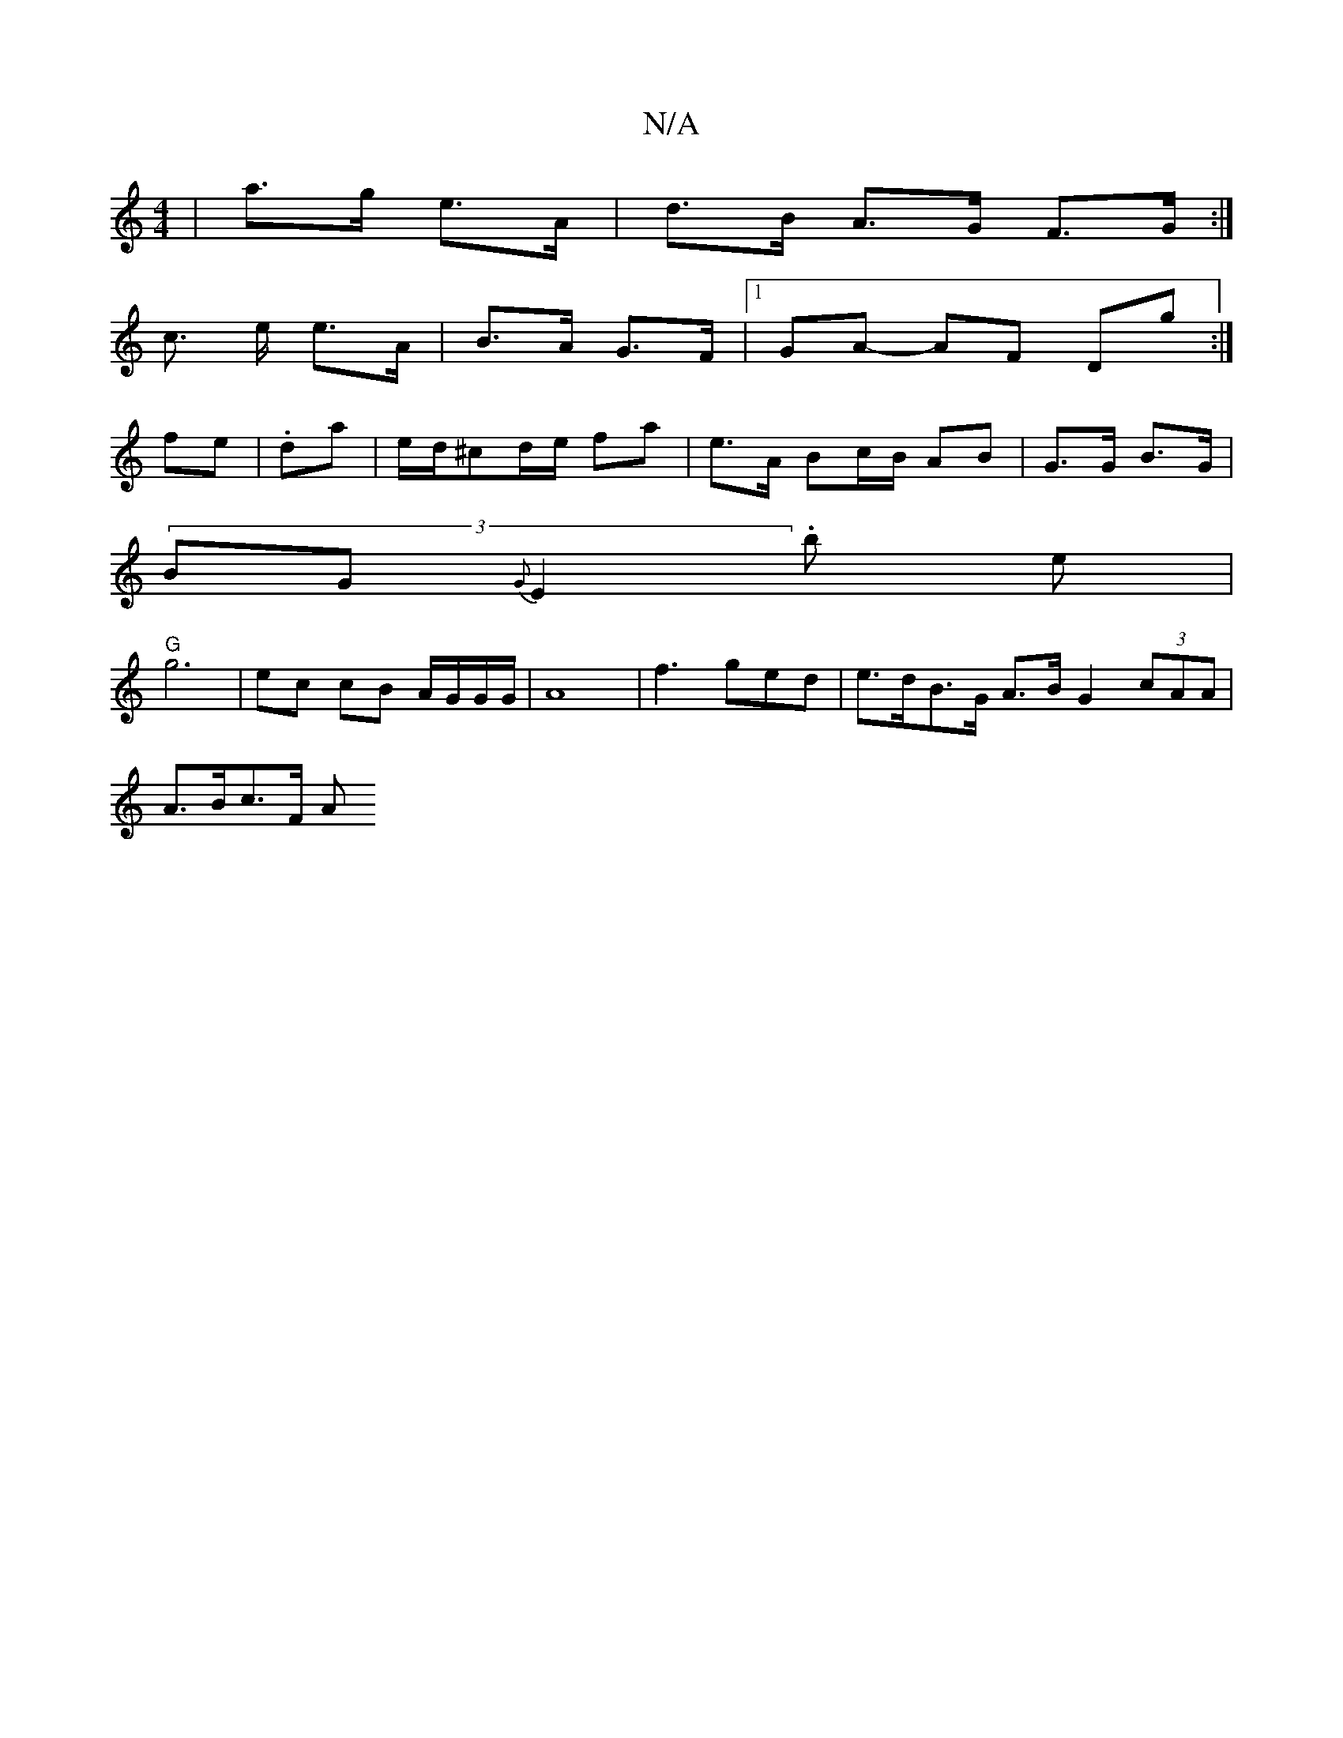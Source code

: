X:1
T:N/A
M:4/4
R:N/A
K:Cmajor
| a>g e>A | d>B A>G F>G:|
c> e e>A | B>A G>F |1 GA- AF Dg :|
fe|.da | e/d/^cd/e/ fa | e>A Bc/B/ AB | G>G B>G |
(3)BG {G}E2 .b e |
"G"g6 | ec cB A/G/G/G/ | A8 | f3 ged | e>dB>G A>B G2 (3cAA |
A>Bc>F A>